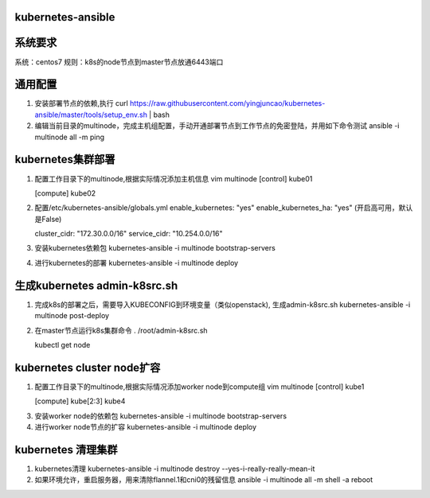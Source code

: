 ==================
kubernetes-ansible
==================

=======
系统要求
=======
系统：centos7
规则：k8s的node节点到master节点放通6443端口

=======
通用配置
=======

1. 安装部署节点的依赖,执行 curl https://raw.githubusercontent.com/yingjuncao/kubernetes-ansible/master/tools/setup_env.sh | bash

2. 编辑当前目录的multinode，完成主机组配置，手动开通部署节点到工作节点的免密登陆，并用如下命令测试
   ansible -i multinode all -m ping

=================
kubernetes集群部署
=================

1. 配置工作目录下的multinode,根据实际情况添加主机信息
   vim multinode
   [control]
   kube01

   [compute]
   kube02

2. 配置/etc/kubernetes-ansible/globals.yml
   enable_kubernetes: "yes"
   enable_kubernetes_ha: "yes" (开启高可用，默认是False)

   cluster_cidr: "172.30.0.0/16"
   service_cidr: "10.254.0.0/16"

3. 安装kubernetes依赖包
   kubernetes-ansible -i multinode bootstrap-servers

4. 进行kubernetes的部署
   kubernetes-ansible -i multinode deploy

=============================
生成kubernetes admin-k8src.sh
=============================

1. 完成k8s的部署之后，需要导入KUBECONFIG到环境变量（类似openstack), 生成admin-k8src.sh
   kubernetes-ansible -i multinode post-deploy

2. 在master节点运行k8s集群命令
   . /root/admin-k8src.sh

   kubectl get node

===========================
kubernetes cluster node扩容
===========================

1. 配置工作目录下的multinode,根据实际情况添加worker node到compute组
   vim multinode
   [control]
   kube1

   [compute]
   kube[2:3]
   kube4

3. 安装worker node的依赖包
   kubernetes-ansible -i multinode bootstrap-servers

4. 进行worker node节点的扩容
   kubernetes-ansible -i multinode deploy

===================
kubernetes 清理集群
===================

1. kubernetes清理
   kubernetes-ansible -i multinode destroy  --yes-i-really-really-mean-it

2. 如果环境允许，重启服务器，用来清除flannel.1和cni0的残留信息
   ansible -i multinode all -m shell -a reboot

